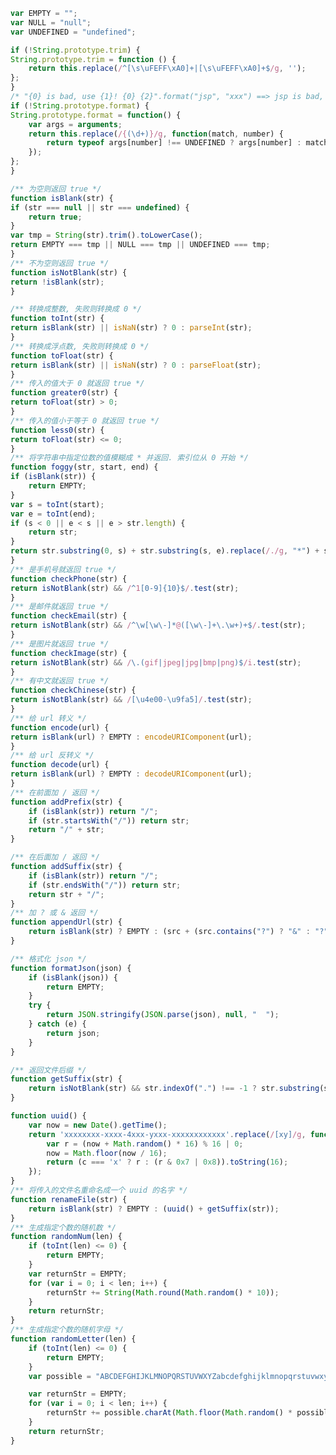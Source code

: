 
#+BEGIN_SRC js
var EMPTY = "";
var NULL = "null";
var UNDEFINED = "undefined";

if (!String.prototype.trim) {
String.prototype.trim = function () {
    return this.replace(/^[\s\uFEFF\xA0]+|[\s\uFEFF\xA0]+$/g, '');
};
}
/* "{0} is bad, use {1}! {0} {2}".format("jsp", "xxx") ==> jsp is bad, use xxx! jsp {2} */
if (!String.prototype.format) {
String.prototype.format = function() {
    var args = arguments;
    return this.replace(/{(\d+)}/g, function(match, number) {
        return typeof args[number] !== UNDEFINED ? args[number] : match;
    });
};
}

/** 为空则返回 true */
function isBlank(str) {
if (str === null || str === undefined) {
    return true;
}
var tmp = String(str).trim().toLowerCase();
return EMPTY === tmp || NULL === tmp || UNDEFINED === tmp;
}
/** 不为空则返回 true */
function isNotBlank(str) {
return !isBlank(str);
}

/** 转换成整数, 失败则转换成 0 */
function toInt(str) {
return isBlank(str) || isNaN(str) ? 0 : parseInt(str);
}
/** 转换成浮点数, 失败则转换成 0 */
function toFloat(str) {
return isBlank(str) || isNaN(str) ? 0 : parseFloat(str);
}
/** 传入的值大于 0 就返回 true */
function greater0(str) {
return toFloat(str) > 0;
}
/** 传入的值小于等于 0 就返回 true */
function less0(str) {
return toFloat(str) <= 0;
}
/** 将字符串中指定位数的值模糊成 * 并返回. 索引位从 0 开始 */
function foggy(str, start, end) {
if (isBlank(str)) {
    return EMPTY;
}
var s = toInt(start);
var e = toInt(end);
if (s < 0 || e < s || e > str.length) {
    return str;
}
return str.substring(0, s) + str.substring(s, e).replace(/./g, "*") + str.substring(e);
}
/** 是手机号就返回 true */
function checkPhone(str) {
return isNotBlank(str) && /^1[0-9]{10}$/.test(str);
}
/** 是邮件就返回 true */
function checkEmail(str) {
return isNotBlank(str) && /^\w[\w\-]*@([\w\-]+\.\w+)+$/.test(str);
}
/** 是图片就返回 true */
function checkImage(str) {
return isNotBlank(str) && /\.(gif|jpeg|jpg|bmp|png)$/i.test(str);
}
/** 有中文就返回 true */
function checkChinese(str) {
return isNotBlank(str) && /[\u4e00-\u9fa5]/.test(str);
}
/** 给 url 转义 */
function encode(url) {
return isBlank(url) ? EMPTY : encodeURIComponent(url);
}
/** 给 url 反转义 */
function decode(url) {
return isBlank(url) ? EMPTY : decodeURIComponent(url);
}
/** 在前面加 / 返回 */
function addPrefix(str) {
    if (isBlank(str)) return "/";
    if (str.startsWith("/")) return str;
    return "/" + str;
}

/** 在后面加 / 返回 */
function addSuffix(str) {
    if (isBlank(str)) return "/";
    if (str.endsWith("/")) return str;
    return str + "/";
}
/** 加 ? 或 & 返回 */
function appendUrl(str) {
    return isBlank(str) ? EMPTY : (src + (src.contains("?") ? "&" : "?"));
}

/** 格式化 json */
function formatJson(json) {
    if (isBlank(json)) {
        return EMPTY;
    }
    try {
        return JSON.stringify(JSON.parse(json), null, "  ");
    } catch (e) {
        return json;
    }
}

/** 返回文件后缀 */
function getSuffix(str) {
    return isNotBlank(str) && str.indexOf(".") !== -1 ? str.substring(str.lastIndexOf(".")) : EMPTY;
}

function uuid() {
    var now = new Date().getTime();
    return 'xxxxxxxx-xxxx-4xxx-yxxx-xxxxxxxxxxxx'.replace(/[xy]/g, function(c) {
        var r = (now + Math.random() * 16) % 16 | 0;
        now = Math.floor(now / 16);
        return (c === 'x' ? r : (r & 0x7 | 0x8)).toString(16);
    });
}
/** 将传入的文件名重命名成一个 uuid 的名字 */
function renameFile(str) {
    return isBlank(str) ? EMPTY : (uuid() + getSuffix(str));
}
/** 生成指定个数的随机数 */
function randomNum(len) {
    if (toInt(len) <= 0) {
        return EMPTY;
    }
    var returnStr = EMPTY;
    for (var i = 0; i < len; i++) {
        returnStr += String(Math.round(Math.random() * 10));
    }
    return returnStr;
}
/** 生成指定个数的随机字母 */
function randomLetter(len) {
    if (toInt(len) <= 0) {
        return EMPTY;
    }
    var possible = "ABCDEFGHIJKLMNOPQRSTUVWXYZabcdefghijklmnopqrstuvwxyz0123456789";

    var returnStr = EMPTY;
    for (var i = 0; i < len; i++) {
        returnStr += possible.charAt(Math.floor(Math.random() * possible.length));
    }
    return returnStr;
}
#+END_SRC
